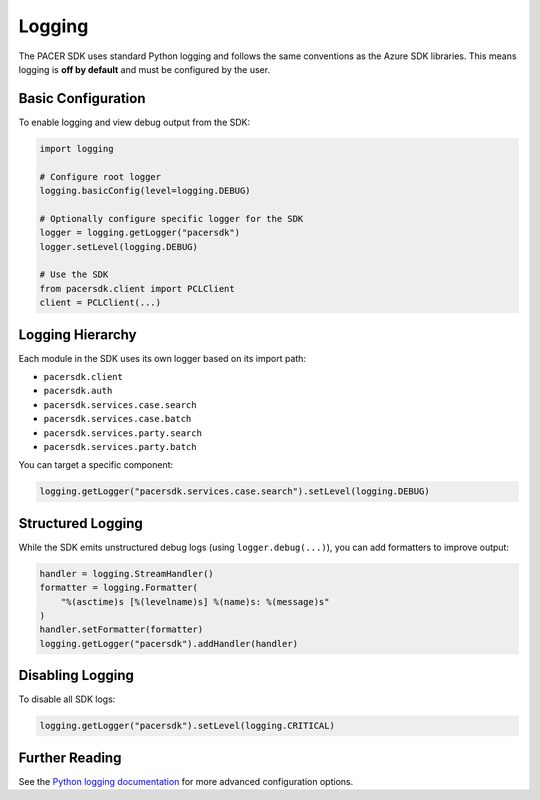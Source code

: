Logging
=======

The PACER SDK uses standard Python logging and follows the same conventions as the Azure SDK libraries.
This means logging is **off by default** and must be configured by the user.

Basic Configuration
-------------------

To enable logging and view debug output from the SDK:

.. code-block:: python

    import logging

    # Configure root logger
    logging.basicConfig(level=logging.DEBUG)

    # Optionally configure specific logger for the SDK
    logger = logging.getLogger("pacersdk")
    logger.setLevel(logging.DEBUG)

    # Use the SDK
    from pacersdk.client import PCLClient
    client = PCLClient(...)

Logging Hierarchy
-----------------

Each module in the SDK uses its own logger based on its import path:

- ``pacersdk.client``
- ``pacersdk.auth``
- ``pacersdk.services.case.search``
- ``pacersdk.services.case.batch``
- ``pacersdk.services.party.search``
- ``pacersdk.services.party.batch``

You can target a specific component:

.. code-block:: python

    logging.getLogger("pacersdk.services.case.search").setLevel(logging.DEBUG)

Structured Logging
------------------

While the SDK emits unstructured debug logs (using ``logger.debug(...)``), you can add formatters to improve output:

.. code-block:: python

    handler = logging.StreamHandler()
    formatter = logging.Formatter(
        "%(asctime)s [%(levelname)s] %(name)s: %(message)s"
    )
    handler.setFormatter(formatter)
    logging.getLogger("pacersdk").addHandler(handler)

Disabling Logging
-----------------

To disable all SDK logs:

.. code-block:: python

    logging.getLogger("pacersdk").setLevel(logging.CRITICAL)

Further Reading
---------------

See the `Python logging documentation <https://docs.python.org/3/library/logging.html>`_
for more advanced configuration options.
